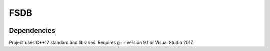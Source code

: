 FSDB
====

.. image:: https://travis-ci.com/froexilize/fsdb.svg?branch=master
    :target: https://travis-ci.com/froexilize/fsdb
.. image:: https://ci.appveyor.com/api/projects/status/4thtertrite0tgnf/branch/master?svg=true
	:target: https://ci.appveyor.com/project/froexilize/fsdb
.. image:: https://img.shields.io/badge/language-cpp17-blue.svg
	:target: https://img.shields.io/badge/language-cpp17-blue.svg
.. image:: https://img.shields.io/github/issues/froexilize/fsdb.svg
    :target: https://github.com/froexilize/fsdb/issues
.. image:: https://img.shields.io/badge/License-GPLv3-blue.svg
	:target: LICENSE

Dependencies
------------

Project uses C++17 standard and libraries.
Requires g++ version 9.1 or Visual Studio 2017.

